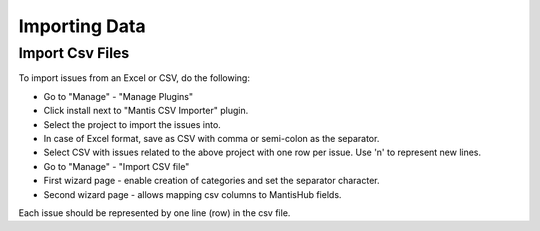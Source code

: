 ==============
Importing Data
==============

Import Csv Files
################

To import issues from an Excel or CSV, do the following:

- Go to "Manage" - "Manage Plugins"
- Click install next to "Mantis CSV Importer" plugin.
- Select the project to import the issues into.
- In case of Excel format, save as CSV with comma or semi-colon as the separator.
- Select CSV with issues related to the above project with one row per issue.  Use '\n' to represent new lines.
- Go to "Manage" - "Import CSV file"
- First wizard page - enable creation of categories and set the separator character.
- Second wizard page - allows mapping csv columns to MantisHub fields.

Each issue should be represented by one line (row) in the csv file.
